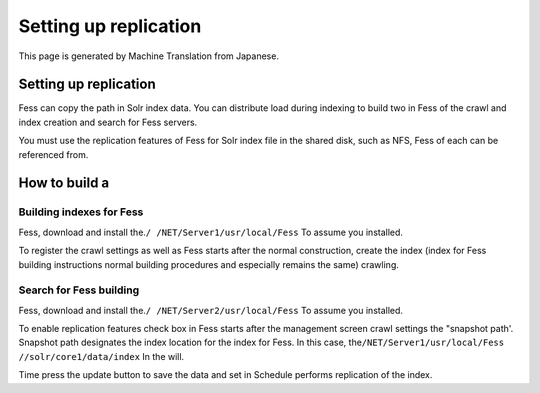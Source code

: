 ======================
Setting up replication
======================

This page is generated by Machine Translation from Japanese.

Setting up replication
======================

Fess can copy the path in Solr index data. You can distribute load
during indexing to build two in Fess of the crawl and index creation and
search for Fess servers.

You must use the replication features of Fess for Solr index file in the
shared disk, such as NFS, Fess of each can be referenced from.

How to build a
==============

Building indexes for Fess
-------------------------

Fess, download and install the.\ ``/ /NET/Server1/usr/local/Fess`` To
assume you installed.

To register the crawl settings as well as Fess starts after the normal
construction, create the index (index for Fess building instructions
normal building procedures and especially remains the same) crawling.

Search for Fess building
------------------------

Fess, download and install the.\ ``/ /NET/Server2/usr/local/Fess`` To
assume you installed.

To enable replication features check box in Fess starts after the
management screen crawl settings the "snapshot path'. Snapshot path
designates the index location for the index for Fess. In this case,
the\ ``/NET/Server1/usr/local/Fess //solr/core1/data/index`` In the
will.

|image0|

Time press the update button to save the data and set in Schedule
performs replication of the index.

.. |image0| image:: ../../../resources/images/en/2.0/crawl-2.png
